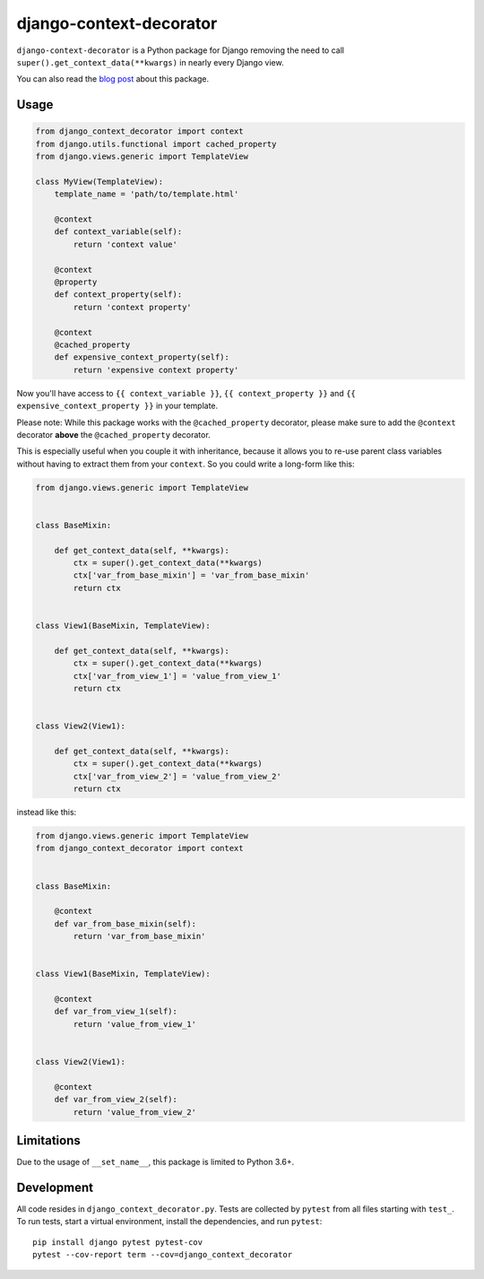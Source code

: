 django-context-decorator
------------------------

.. image:: https://img.shields.io/travis/rixx/django-context-decorator.svg
   :target: https://travis-ci.org/rixx/django-context-decorator
   :alt: Continuous integration

.. image:: https://img.shields.io/codecov/c/github/rixx/django-context-decorator.svg
   :target: https://codecov.io/gh/rixx/django-context-decorator
   :alt: Coverage

.. image:: https://img.shields.io/pypi/v/django-context-decorator.svg
   :target: https://pypi.python.org/pypi/django-context-decorator
   :alt: PyPI

``django-context-decorator`` is a Python package for Django removing the need
to call ``super().get_context_data(**kwargs)`` in nearly every Django view.

You can also read the `blog post`_ about this package.

Usage
=====

.. code-block:: python

   from django_context_decorator import context
   from django.utils.functional import cached_property
   from django.views.generic import TemplateView

   class MyView(TemplateView):
       template_name = 'path/to/template.html'

       @context
       def context_variable(self):
           return 'context value'

       @context
       @property
       def context_property(self):
           return 'context property'

       @context
       @cached_property
       def expensive_context_property(self):
           return 'expensive context property'

Now you'll have access to ``{{ context_variable }}``, ``{{ context_property }}``
and ``{{ expensive_context_property }}`` in your template.

Please note: While this package works with the ``@cached_property`` decorator,
please make sure to add the ``@context`` decorator **above** the
``@cached_property`` decorator.

This is especially useful when you couple it with inheritance, because it
allows you to re-use parent class variables without having to extract them from
your ``context``. So you could write a long-form like this:

.. code-block:: python

    from django.views.generic import TemplateView

    
    class BaseMixin:

        def get_context_data(self, **kwargs):
            ctx = super().get_context_data(**kwargs)
            ctx['var_from_base_mixin'] = 'var_from_base_mixin'
            return ctx


    class View1(BaseMixin, TemplateView):

        def get_context_data(self, **kwargs):
            ctx = super().get_context_data(**kwargs)
            ctx['var_from_view_1'] = 'value_from_view_1'
            return ctx


    class View2(View1):

        def get_context_data(self, **kwargs):
            ctx = super().get_context_data(**kwargs)
            ctx['var_from_view_2'] = 'value_from_view_2'
            return ctx

instead like this:

.. code-block:: python

    from django.views.generic import TemplateView
    from django_context_decorator import context


    class BaseMixin:

        @context
        def var_from_base_mixin(self):
            return 'var_from_base_mixin'


    class View1(BaseMixin, TemplateView):

        @context
        def var_from_view_1(self):
            return 'value_from_view_1'


    class View2(View1):

        @context
        def var_from_view_2(self):
            return 'value_from_view_2'



Limitations
===========

Due to the usage of ``__set_name__``, this package is limited to Python 3.6+.

Development
===========

All code resides in ``django_context_decorator.py``. Tests are collected by
``pytest`` from all files starting with ``test_``. To run tests, start a
virtual environment, install the dependencies, and run ``pytest``::

    pip install django pytest pytest-cov
    pytest --cov-report term --cov=django_context_decorator

.. _blog post: https://rixx.de/blog/a-context-decorator-for-django/
